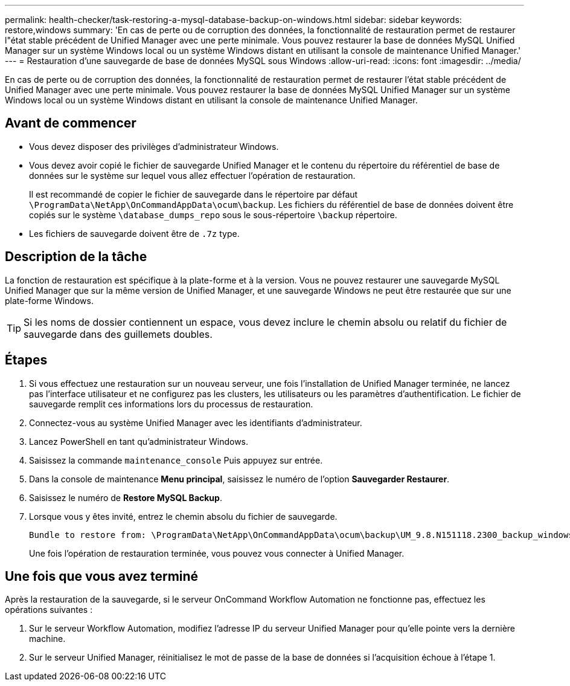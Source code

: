 ---
permalink: health-checker/task-restoring-a-mysql-database-backup-on-windows.html 
sidebar: sidebar 
keywords: restore,windows 
summary: 'En cas de perte ou de corruption des données, la fonctionnalité de restauration permet de restaurer l"état stable précédent de Unified Manager avec une perte minimale. Vous pouvez restaurer la base de données MySQL Unified Manager sur un système Windows local ou un système Windows distant en utilisant la console de maintenance Unified Manager.' 
---
= Restauration d'une sauvegarde de base de données MySQL sous Windows
:allow-uri-read: 
:icons: font
:imagesdir: ../media/


[role="lead"]
En cas de perte ou de corruption des données, la fonctionnalité de restauration permet de restaurer l'état stable précédent de Unified Manager avec une perte minimale. Vous pouvez restaurer la base de données MySQL Unified Manager sur un système Windows local ou un système Windows distant en utilisant la console de maintenance Unified Manager.



== Avant de commencer

* Vous devez disposer des privilèges d'administrateur Windows.
* Vous devez avoir copié le fichier de sauvegarde Unified Manager et le contenu du répertoire du référentiel de base de données sur le système sur lequel vous allez effectuer l'opération de restauration.
+
Il est recommandé de copier le fichier de sauvegarde dans le répertoire par défaut `\ProgramData\NetApp\OnCommandAppData\ocum\backup`. Les fichiers du référentiel de base de données doivent être copiés sur le système `\database_dumps_repo` sous le sous-répertoire `\backup` répertoire.

* Les fichiers de sauvegarde doivent être de `.7z` type.




== Description de la tâche

La fonction de restauration est spécifique à la plate-forme et à la version. Vous ne pouvez restaurer une sauvegarde MySQL Unified Manager que sur la même version de Unified Manager, et une sauvegarde Windows ne peut être restaurée que sur une plate-forme Windows.

[TIP]
====
Si les noms de dossier contiennent un espace, vous devez inclure le chemin absolu ou relatif du fichier de sauvegarde dans des guillemets doubles.

====


== Étapes

. Si vous effectuez une restauration sur un nouveau serveur, une fois l'installation de Unified Manager terminée, ne lancez pas l'interface utilisateur et ne configurez pas les clusters, les utilisateurs ou les paramètres d'authentification. Le fichier de sauvegarde remplit ces informations lors du processus de restauration.
. Connectez-vous au système Unified Manager avec les identifiants d'administrateur.
. Lancez PowerShell en tant qu'administrateur Windows.
. Saisissez la commande `maintenance_console` Puis appuyez sur entrée.
. Dans la console de maintenance *Menu principal*, saisissez le numéro de l'option *Sauvegarder Restaurer*.
. Saisissez le numéro de *Restore MySQL Backup*.
. Lorsque vous y êtes invité, entrez le chemin absolu du fichier de sauvegarde.
+
[listing]
----
Bundle to restore from: \ProgramData\NetApp\OnCommandAppData\ocum\backup\UM_9.8.N151118.2300_backup_windows_02-20-2020-02-51.7z
----
+
Une fois l'opération de restauration terminée, vous pouvez vous connecter à Unified Manager.





== Une fois que vous avez terminé

Après la restauration de la sauvegarde, si le serveur OnCommand Workflow Automation ne fonctionne pas, effectuez les opérations suivantes :

. Sur le serveur Workflow Automation, modifiez l'adresse IP du serveur Unified Manager pour qu'elle pointe vers la dernière machine.
. Sur le serveur Unified Manager, réinitialisez le mot de passe de la base de données si l'acquisition échoue à l'étape 1.

